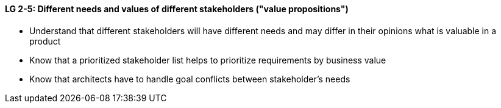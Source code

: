 

// tag::DE[]

// end::DE[]

// tag::EN[]
[[LG-2-5]]
==== LG 2-5: Different needs and values of different stakeholders  ("value propositions")

* Understand that different stakeholders will have different needs and may differ in their opinions what is valuable in a product
* Know that a prioritized stakeholder list helps to prioritize requirements by business value
* Know that architects have to handle goal conflicts between stakeholder's needs


// end::EN[]

// tag::REMARK[]
// end::REMARK[]
